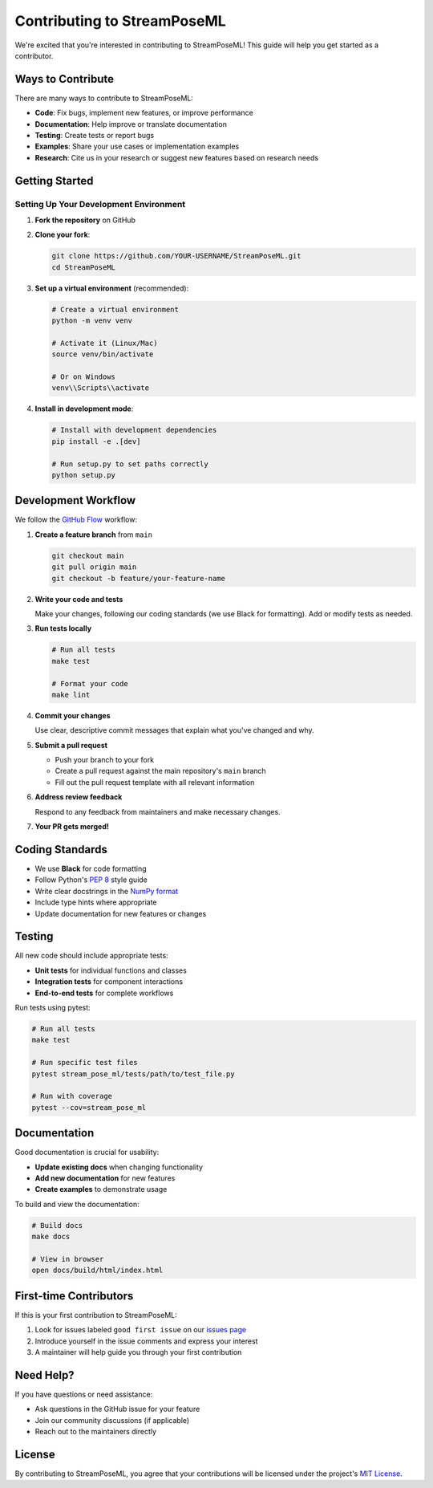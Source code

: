 Contributing to StreamPoseML
========================

We're excited that you're interested in contributing to StreamPoseML! This guide will help you get started as a contributor.

Ways to Contribute
----------------

There are many ways to contribute to StreamPoseML:

* **Code**: Fix bugs, implement new features, or improve performance
* **Documentation**: Help improve or translate documentation
* **Testing**: Create tests or report bugs
* **Examples**: Share your use cases or implementation examples
* **Research**: Cite us in your research or suggest new features based on research needs

Getting Started
-------------

Setting Up Your Development Environment
~~~~~~~~~~~~~~~~~~~~~~~~~~~~~~~~~~~~

1. **Fork the repository** on GitHub

2. **Clone your fork**:

   .. code-block:: bash

      git clone https://github.com/YOUR-USERNAME/StreamPoseML.git
      cd StreamPoseML

3. **Set up a virtual environment** (recommended):

   .. code-block:: bash

      # Create a virtual environment
      python -m venv venv
      
      # Activate it (Linux/Mac)
      source venv/bin/activate
      
      # Or on Windows
      venv\\Scripts\\activate

4. **Install in development mode**:

   .. code-block:: bash

      # Install with development dependencies
      pip install -e .[dev]
      
      # Run setup.py to set paths correctly
      python setup.py

Development Workflow
------------------

We follow the `GitHub Flow <https://guides.github.com/introduction/flow/>`_ workflow:

1. **Create a feature branch** from ``main``

   .. code-block:: bash

      git checkout main
      git pull origin main
      git checkout -b feature/your-feature-name

2. **Write your code and tests**

   Make your changes, following our coding standards (we use Black for formatting).
   Add or modify tests as needed.

3. **Run tests locally**

   .. code-block:: bash

      # Run all tests
      make test
      
      # Format your code
      make lint

4. **Commit your changes**

   Use clear, descriptive commit messages that explain what you've changed and why.

5. **Submit a pull request**

   * Push your branch to your fork
   * Create a pull request against the main repository's ``main`` branch
   * Fill out the pull request template with all relevant information

6. **Address review feedback**

   Respond to any feedback from maintainers and make necessary changes.

7. **Your PR gets merged!**

Coding Standards
--------------

* We use **Black** for code formatting
* Follow Python's `PEP 8 <https://www.python.org/dev/peps/pep-0008/>`_ style guide
* Write clear docstrings in the `NumPy format <https://numpydoc.readthedocs.io/en/latest/format.html>`_
* Include type hints where appropriate
* Update documentation for new features or changes

Testing
------

All new code should include appropriate tests:

* **Unit tests** for individual functions and classes
* **Integration tests** for component interactions
* **End-to-end tests** for complete workflows

Run tests using pytest:

.. code-block:: bash

   # Run all tests
   make test
   
   # Run specific test files
   pytest stream_pose_ml/tests/path/to/test_file.py
   
   # Run with coverage
   pytest --cov=stream_pose_ml

Documentation
-----------

Good documentation is crucial for usability:

* **Update existing docs** when changing functionality
* **Add new documentation** for new features
* **Create examples** to demonstrate usage

To build and view the documentation:

.. code-block:: bash

   # Build docs
   make docs
   
   # View in browser
   open docs/build/html/index.html

First-time Contributors
--------------------

If this is your first contribution to StreamPoseML:

1. Look for issues labeled ``good first issue`` on our `issues page <https://github.com/mrilikecoding/StreamPoseML/issues>`_
2. Introduce yourself in the issue comments and express your interest
3. A maintainer will help guide you through your first contribution

Need Help?
---------

If you have questions or need assistance:

* Ask questions in the GitHub issue for your feature
* Join our community discussions (if applicable)
* Reach out to the maintainers directly

License
------

By contributing to StreamPoseML, you agree that your contributions will be licensed under the project's `MIT License <https://github.com/mrilikecoding/StreamPoseML/blob/main/LICENSE>`_.